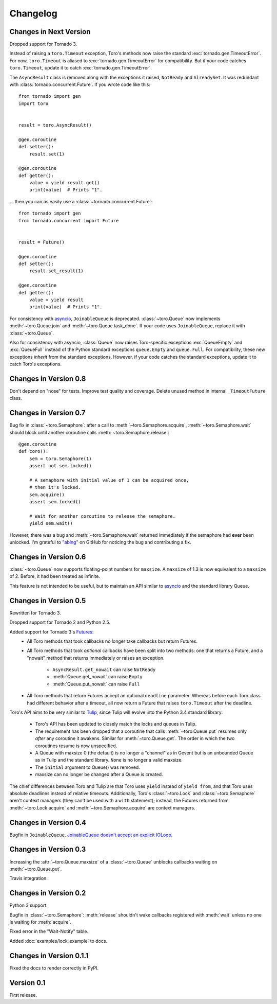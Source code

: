 Changelog
=========

.. module:: toro

Changes in Next Version
-----------------------

Dropped support for Tornado 3.

Instead of raising a ``toro.Timeout`` exception, Toro's methods now raise the
standard :exc:`tornado.gen.TimeoutError`. For now, ``toro.Timeout`` is aliased
to :exc:`tornado.gen.TimeoutError` for compatibility. But if your code catches
``toro.Timeout``, update it to catch :exc:`tornado.gen.TimeoutError`.

The ``AsyncResult`` class is removed along with the exceptions it raised,
``NotReady`` and ``AlreadySet``. It was redundant with
:class:`tornado.concurrent.Future`. If you wrote code like this::

    from tornado import gen
    import toro


    result = toro.AsyncResult()

    @gen.coroutine
    def setter():
        result.set(1)

    @gen.coroutine
    def getter():
        value = yield result.get()
        print(value)  # Prints "1".

... then you can as easily use a :class:`~tornado.concurrent.Future`::

    from tornado import gen
    from tornado.concurrent import Future


    result = Future()

    @gen.coroutine
    def setter():
        result.set_result(1)

    @gen.coroutine
    def getter():
        value = yield result
        print(value)  # Prints "1".

For consistency with asyncio_, ``JoinableQueue`` is deprecated.
:class:`~toro.Queue` now implements :meth:`~toro.Queue.join` and
:meth:`~toro.Queue.task_done`. If your code uses ``JoinableQueue``, replace it
with :class:`~toro.Queue`.

.. seealso:: Tulip issue 220, `Merge JoinableQueue with Queue
   <https://code.google.com/p/tulip/issues/detail?id=220>`_.

Also for consistency with asyncio, :class:`Queue` now raises Toro-specific
exceptions :exc:`QueueEmpty` and :exc:`QueueFull` instead of the Python
standard exceptions ``queue.Empty`` and ``queue.Full``. For compatibility,
these new exceptions *inherit* from the standard exceptions. However, if your
code catches the standard exceptions, update it to catch Toro's exceptions.

Changes in Version 0.8
----------------------

Don't depend on "nose" for tests. Improve test quality and coverage.
Delete unused method in internal ``_TimeoutFuture`` class.


Changes in Version 0.7
----------------------

Bug fix in :class:`~toro.Semaphore`: after a call to
:meth:`~toro.Semaphore.acquire`, :meth:`~toro.Semaphore.wait` should block
until another coroutine calls :meth:`~toro.Semaphore.release`::

    @gen.coroutine
    def coro():
        sem = toro.Semaphore(1)
        assert not sem.locked()

        # A semaphore with initial value of 1 can be acquired once,
        # then it's locked.
        sem.acquire()
        assert sem.locked()

        # Wait for another coroutine to release the semaphore.
        yield sem.wait()

However, there was a bug and :meth:`~toro.Semaphore.wait` returned immediately
if the semaphore had **ever** been unlocked. I'm grateful to
`"abing" <https://github.com/DanielBlack>`_ on GitHub for noticing the bug and
contributing a fix.


Changes in Version 0.6
----------------------

:class:`~toro.Queue` now supports floating-point numbers for ``maxsize``. A
``maxsize`` of 1.3 is now equivalent to a ``maxsize`` of 2. Before, it had
been treated as infinite.

This feature is not intended to be useful, but to maintain an API similar to
`asyncio`_ and the standard library Queue.

Changes in Version 0.5
----------------------

Rewritten for Tornado 3.

Dropped support for Tornado 2 and Python 2.5.

Added support for Tornado 3's Futures_:
  - All Toro methods that took callbacks no longer take callbacks but return
    Futures.
  - All Toro methods that took *optional* callbacks have been split into two
    methods: one that returns a Future, and a "nowait" method that returns
    immediately or raises an exception.

     - ``AsyncResult.get_nowait`` can raise ``NotReady``
     - :meth:`Queue.get_nowait` can raise ``Empty``
     - :meth:`Queue.put_nowait` can raise ``Full``

  - All Toro methods that return Futures accept an optional ``deadline``
    parameter. Whereas before each Toro class had different behavior after a
    timeout, all now return a Future that raises ``toro.Timeout`` after the
    deadline.

Toro's API aims to be very similar to Tulip_, since Tulip will evolve into the
Python 3.4 standard library:

  - Toro's API has been updated to closely match the locks and queues in
    Tulip.
  - The requirement has been dropped that a coroutine that calls
    :meth:`~toro.Queue.put` resumes only *after* any coroutine it awakens.
    Similar for :meth:`~toro.Queue.get`. The order in which the two coroutines
    resume is now unspecified.
  - A Queue with maxsize 0 (the default) is no longer a "channel" as in Gevent
    but is an unbounded Queue as in Tulip and the standard library. ``None`` is
    no longer a valid maxsize.
  - The ``initial`` argument to Queue() was removed.
  - maxsize can no longer be changed after a Queue is created.

The chief differences between Toro and Tulip are that Toro uses ``yield``
instead of ``yield from``, and that Toro uses absolute deadlines instead of
relative timeouts. Additionally, Toro's :class:`~toro.Lock` and
:class:`~toro.Semaphore` aren't context managers (they can't be used with a
``with`` statement); instead, the Futures returned from
:meth:`~toro.Lock.acquire` and :meth:`~toro.Semaphore.acquire` are context
managers.

.. _Futures: http://www.tornadoweb.org/en/stable/concurrent.html#tornado.concurrent.Future

.. _Tulip: http://code.google.com/p/tulip/

Changes in Version 0.4
----------------------

Bugfix in ``JoinableQueue``, `JoinableQueue doesn't accept an
explicit IOLoop <https://github.com/ajdavis/toro/issues/1>`_.

Changes in Version 0.3
----------------------

Increasing the :attr:`~toro.Queue.maxsize` of a :class:`~toro.Queue` unblocks
callbacks waiting on :meth:`~toro.Queue.put`.

Travis integration.

Changes in Version 0.2
----------------------

Python 3 support.

Bugfix in :class:`~toro.Semaphore`: :meth:`release` shouldn't wake callbacks
registered with :meth:`wait` unless no one is waiting for :meth:`acquire`.

Fixed error in the "Wait-Notify" table.

Added :doc:`examples/lock_example` to docs.

Changes in Version 0.1.1
------------------------

Fixed the docs to render correctly in PyPI.

Version 0.1
-----------

First release.

.. _asyncio: https://docs.python.org/3/library/asyncio.html
